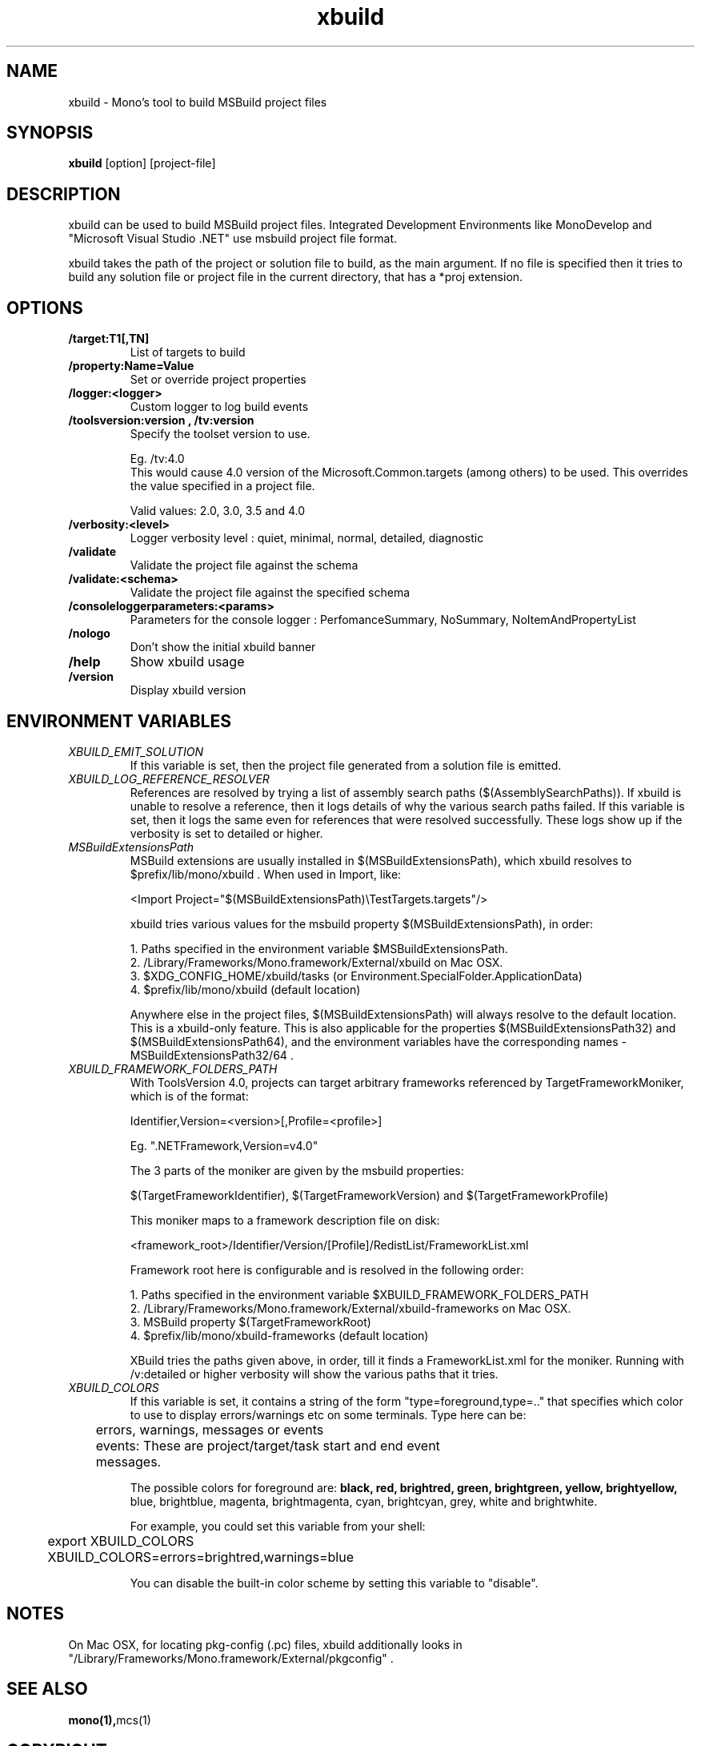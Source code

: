 .TH "xbuild" 1
.SH NAME
xbuild \- Mono's tool to build MSBuild project files
.SH SYNOPSIS
.B xbuild
[option] [project-file]
.SH DESCRIPTION
xbuild can be used to build MSBuild project files. Integrated Development
Environments like MonoDevelop and "Microsoft Visual Studio .NET" use msbuild
project file format.

xbuild takes the path of the project or solution file to build, as the main argument.
If no file is specified then it tries to build any solution file or project file in
the current directory, that has a *proj extension.
.SH OPTIONS
.TP
.B \//target:T1[,TN]
List of targets to build
.TP
.B \//property:Name=Value
Set or override project properties
.TP
.B \//logger:<logger>
Custom logger to log build events
.TP
.B \//toolsversion:version , /tv:version
Specify the toolset version to use.

Eg. /tv:4.0
    This would cause 4.0 version of the Microsoft.Common.targets (among others) to be used. This overrides
    the value specified in a project file.

Valid values: 2.0, 3.0, 3.5 and 4.0
.TP
.B \//verbosity:<level>
Logger verbosity level : quiet, minimal, normal, detailed, diagnostic
.TP
.B \//validate
Validate the project file against the schema
.TP
.B \//validate:<schema>
Validate the project file against the specified schema
.TP
.B \//consoleloggerparameters:<params>
Parameters for the console logger : PerfomanceSummary, NoSummary, NoItemAndPropertyList
.TP
.B \//nologo
Don't show the initial xbuild banner
.TP
.B \//help
Show xbuild usage
.TP
.B \//version
Display xbuild version
.SH ENVIRONMENT VARIABLES
.TP
.I "XBUILD_EMIT_SOLUTION"
If this variable is set, then the project file generated from a solution
file is emitted.
.TP
.I "XBUILD_LOG_REFERENCE_RESOLVER"
References are resolved by trying a list of assembly search paths ($(AssemblySearchPaths)).
If xbuild is unable to resolve a reference, then it logs details of why the various
search paths failed. If this variable is set, then it logs the same even for references
that were resolved successfully. These logs show up if the verbosity is set to detailed
or higher.
.TP
.I "MSBuildExtensionsPath"
MSBuild extensions are usually installed in $(MSBuildExtensionsPath), which xbuild resolves
to $prefix/lib/mono/xbuild . When used in Import, like:

  <Import Project="$(MSBuildExtensionsPath)\\TestTargets.targets"/>

xbuild tries various values for the msbuild property $(MSBuildExtensionsPath), in order:

  1. Paths specified in the environment variable $MSBuildExtensionsPath.
  2. /Library/Frameworks/Mono.framework/External/xbuild on Mac OSX.
  3. $XDG_CONFIG_HOME/xbuild/tasks (or Environment.SpecialFolder.ApplicationData)
  4. $prefix/lib/mono/xbuild (default location)

Anywhere else in the project files, $(MSBuildExtensionsPath) will always resolve to the default
location. This is a xbuild-only feature.
This is also applicable for the properties $(MSBuildExtensionsPath32) and $(MSBuildExtensionsPath64),
and the environment variables have the corresponding names - MSBuildExtensionsPath32/64 .
.TP
.I "XBUILD_FRAMEWORK_FOLDERS_PATH"
With ToolsVersion 4.0, projects can target arbitrary frameworks referenced by TargetFrameworkMoniker,
which is of the format:

  Identifier,Version=<version>[,Profile=<profile>]

Eg. ".NETFramework,Version=v4.0"

The 3 parts of the moniker are given by the msbuild properties:

  $(TargetFrameworkIdentifier), $(TargetFrameworkVersion) and $(TargetFrameworkProfile)

This moniker maps to a framework description file on disk:

  <framework_root>/Identifier/Version/[Profile]/RedistList/FrameworkList.xml

Framework root here is configurable and is resolved in the following order:

.nf
  1. Paths specified in the environment variable $XBUILD_FRAMEWORK_FOLDERS_PATH
  2. /Library/Frameworks/Mono.framework/External/xbuild-frameworks on Mac OSX.
  3. MSBuild property $(TargetFrameworkRoot)
  4. $prefix/lib/mono/xbuild-frameworks (default location)
.fi

XBuild tries the paths given above, in order, till it finds a FrameworkList.xml for the moniker.
Running with /v:detailed or higher verbosity will show the various paths that it tries.
.TP
.I "XBUILD_COLORS"
If this variable is set, it contains a string of the form
"type=foreground,type=.." that specifies which color to use to display
errors/warnings etc on some terminals. Type here can be:

.nf
	errors, warnings, messages or events

	events: These are project/target/task start and end event
	        messages.
.fi

.Sp
The possible colors for foreground are:
.B black, red, brightred, green, brightgreen, yellow, brightyellow,
blue, brightblue, magenta, brightmagenta, cyan, brightcyan, grey,
white and brightwhite.

.Sp
For example, you could set this variable from your shell:
.nf
	export XBUILD_COLORS
	XBUILD_COLORS=errors=brightred,warnings=blue
.fi
.Sp

You can disable the built-in color scheme by setting this variable to
"disable".

.SH NOTES
On Mac OSX, for locating pkg-config (.pc) files, xbuild additionally
looks in "/Library/Frameworks/Mono.framework/External/pkgconfig" .

.SH SEE ALSO
.BR mono(1), mcs(1)
.SH COPYRIGHT
Copyright (C) 2009 Novell, Inc (http://www.novell.com)
.SH MAILING LISTS
Visit http://lists.ximian.com/mailman/listinfo/mono-devel-list for details.
.SH WEB SITE
Visit: http://www.mono-project.com for details
